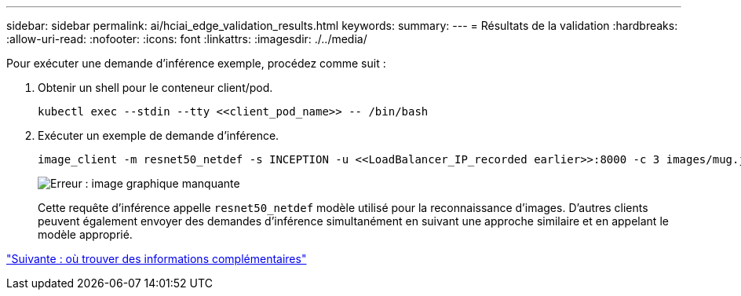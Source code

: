 ---
sidebar: sidebar 
permalink: ai/hciai_edge_validation_results.html 
keywords:  
summary:  
---
= Résultats de la validation
:hardbreaks:
:allow-uri-read: 
:nofooter: 
:icons: font
:linkattrs: 
:imagesdir: ./../media/


[role="lead"]
Pour exécuter une demande d'inférence exemple, procédez comme suit :

. Obtenir un shell pour le conteneur client/pod.
+
....
kubectl exec --stdin --tty <<client_pod_name>> -- /bin/bash
....
. Exécuter un exemple de demande d'inférence.
+
....
image_client -m resnet50_netdef -s INCEPTION -u <<LoadBalancer_IP_recorded earlier>>:8000 -c 3 images/mug.jpg
....
+
image:hciaiedge_image24.png["Erreur : image graphique manquante"]

+
Cette requête d'inférence appelle `resnet50_netdef` modèle utilisé pour la reconnaissance d'images. D'autres clients peuvent également envoyer des demandes d'inférence simultanément en suivant une approche similaire et en appelant le modèle approprié.



link:hciai_edge_additional_information.html["Suivante : où trouver des informations complémentaires"]
